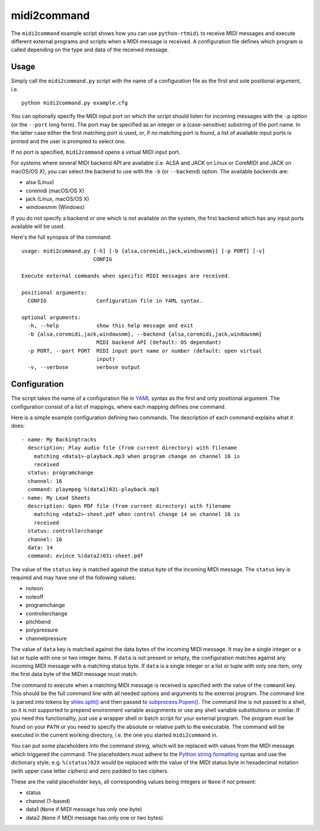 midi2command
============

The ``midi2command`` example script shows how you can use ``python-rtmidi``
to receive MIDI messages and execute different external programs and scripts
when a MIDI message is received. A configuration file defines which program
is called depending on the type and data of the received message.


Usage
-----

Simply call the ``midi2command.py`` script with the name of a configuration
file as the first and sole positional argument, i.e.

::

    python midi2command.py example.cfg

You can optionally specify the MIDI input port on which the script should
listen for incoming messages with the ``-p`` option (or the ``--port`` long
form). The port may be specified as an integer or a (case-sensitive) substring
of the port name. In the latter case either the first matching port is used,
or, if no matching port is found, a list of available input ports is printed
and the user is prompted to select one.

If no port is specified, ``midi2command`` opens a virtual MIDI input port.

For systems where several MIDI backend API are available (i.e. ALSA and JACK
on Linux or CoreMIDI and JACK on macOS/OS X), you can select the backend to use
with the ``-b`` (or ``--backend``) option. The available backends are:

* alsa (Linux)
* coremidi (macOS/OS X)
* jack (Linux, macOS/OS X)
* windowsmm (Windows)

If you do not specify a backend or one which is not available on the system,
the first backend which has any input ports available will be used.

Here's the full synopsis of the command::

    usage: midi2command.py [-h] [-b {alsa,coremidi,jack,windowsmm}] [-p PORT] [-v]
                           CONFIG

    Execute external commands when specific MIDI messages are received.

    positional arguments:
      CONFIG                Configuration file in YAML syntax.

    optional arguments:
      -h, --help            show this help message and exit
      -b {alsa,coremidi,jack,windowsmm}, --backend {alsa,coremidi,jack,windowsmm}
                            MIDI backend API (default: OS dependant)
      -p PORT, --port PORT  MIDI input port name or number (default: open virtual
                            input)
      -v, --verbose         verbose output


Configuration
-------------

The script takes the name of a configuration file in YAML_ syntax as the first
and only positional argument. The configuration consist of a list of mappings,
where each mapping defines one command.

Here is a simple example configuration defining two commands. The description
of each command explains what it does::

    - name: My Backingtracks
      description: Play audio file (from current directory) with filename
        matching <data1>-playback.mp3 when program change on channel 16 is
        received
      status: programchange
      channel: 16
      command: plaympeg %(data1)03i-playback.mp3
    - name: My Lead Sheets
      description: Open PDF file (from current directory) with filename
        matching <data2>-sheet.pdf when control change 14 on channel 16 is
        received
      status: controllerchange
      channel: 16
      data: 14
      command: evince %(data2)03i-sheet.pdf

The value of the ``status`` key is matched against the status byte of the
incoming MIDI message. The ``status`` key is required and may have one of the
following values:

* noteon
* noteoff
* programchange
* controllerchange
* pitchbend
* polypressure
* channelpressure

The value of ``data`` key is matched against the data bytes of the incoming
MIDI message. It may be a single integer or a list or tuple with one or two
integer items. If ``data`` is not present or empty, the configuration matches
against any incoming MIDI message with a matching status byte. If ``data`` is a
single integer or a list or tuple with only one item, only the first data byte
of the MIDI message must match.

The command to execute when a matching MIDI message is received is specified
with the value of the ``command`` key. This should be the full command line
with all needed options and arguments to the external program. The command line
is parsed into tokens by `shlex.split()`_ and then passed to
`subprocess.Popen()`_. The command line is not passed to a shell, so it is not
supported to prepend environment variable assignments or use any shell variable
substitutions or similar. If you need this functionality, just use a wrapper
shell or batch script for your external program. The program must be found on
your ``PATH`` or you need to specify the absolute or relative path to the
executable. The command will be executed in the current working directory, i.e.
the one you started ``midi2command`` in.

You can put some placeholders into the command string, which will be replaced
with values from the MIDI message which triggered the command. The placeholders
must adhere to the `Python string formatting`_ syntax and use the dictionary
style, e.g. ``%(status)02X`` would be replaced with the value of the MIDI
status byte in hexadecimal notation (with upper case letter ciphers) and zero
padded to two ciphers.

These are the valid placeholder keys, all corresponding values being integers
or ``None`` if not present:

* status
* channel (1-based)
* data1 (``None`` if MIDI message has only one byte)
* data2 (``None`` if MIDI message has only one or two bytes)


.. _yaml: http://www.yaml.org/spec/1.2/spec.html
.. _shlex.split(): https://docs.python.org/2/library/shlex.html#shlex.split
.. _subprocess.popen():
    https://docs.python.org/2/library/subprocess.html#subprocess.Popen
.. _python string formatting:
    https://docs.python.org/2/library/stdtypes.html#string-formatting-operations
